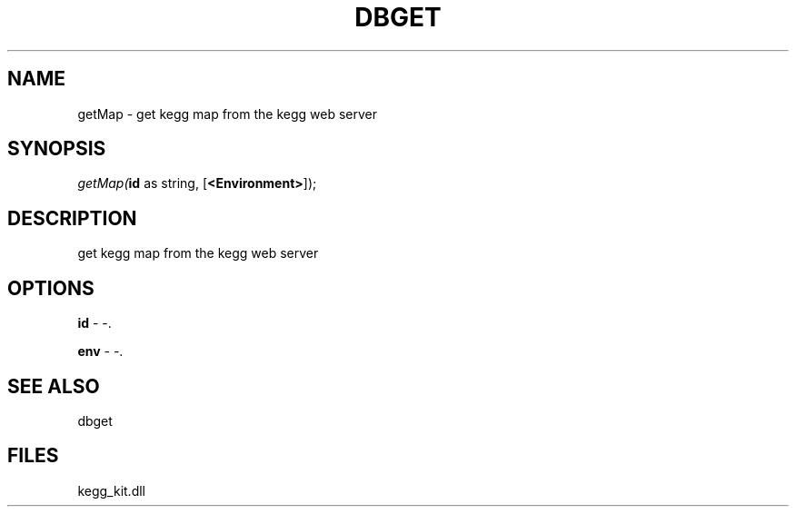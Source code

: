 .\" man page create by R# package system.
.TH DBGET 1 2000-1月 "getMap" "getMap"
.SH NAME
getMap \- get kegg map from the kegg web server
.SH SYNOPSIS
\fIgetMap(\fBid\fR as string, 
[\fB<Environment>\fR]);\fR
.SH DESCRIPTION
.PP
get kegg map from the kegg web server
.PP
.SH OPTIONS
.PP
\fBid\fB \fR\- -. 
.PP
.PP
\fBenv\fB \fR\- -. 
.PP
.SH SEE ALSO
dbget
.SH FILES
.PP
kegg_kit.dll
.PP
